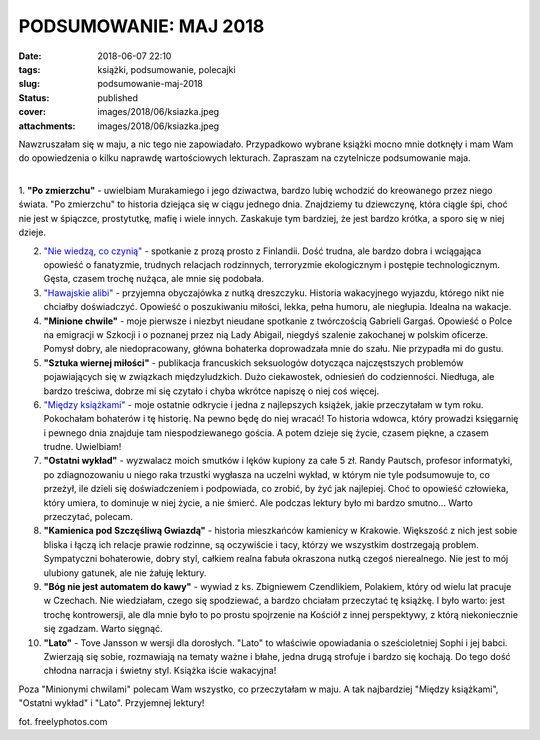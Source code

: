 PODSUMOWANIE: MAJ 2018		
#############################
:date: 2018-06-07 22:10
:tags: książki, podsumowanie, polecajki
:slug: podsumowanie-maj-2018
:status: published
:cover: images/2018/06/ksiazka.jpeg
:attachments: images/2018/06/ksiazka.jpeg

Nawzruszałam się w maju, a nic tego nie zapowiadało. Przypadkowo wybrane książki mocno mnie dotknęły i mam Wam do opowiedzenia o kilku naprawdę wartościowych lekturach. Zapraszam na czytelnicze podsumowanie maja.

| 
| 1. **"Po zmierzchu"** - uwielbiam Murakamiego i jego dziwactwa, bardzo lubię wchodzić do kreowanego przez niego świata. "Po zmierzchu" to historia dziejąca się w ciągu jednego dnia. Znajdziemy tu dziewczynę, która ciągle śpi, choć nie jest w śpiączce, prostytutkę, mafię i wiele innych. Zaskakuje tym bardziej, że jest bardzo krótka, a sporo się w niej dzieje.

2. `"Nie wiedzą, co czynią" <http://granatowazakladka.pl/nie-wiedza-co-czynia-finlandia-ameryka-i-smutny-swiat/>`__ - spotkanie z prozą prosto z Finlandii. Dość trudna, ale bardzo dobra i wciągająca opowieść o fanatyzmie, trudnych relacjach rodzinnych, terroryzmie ekologicznym i postępie technologicznym. Gęsta, czasem trochę nużąca, ale mnie się podobała.

3. `"Hawajskie alibi" <http://granatowazakladka.pl/hawajskie-alibi-czyli-ksiazka-idealna-na-plaze-albo-marzenia-o-plazy/>`__ - przyjemna obyczajówka z nutką dreszczyku. Historia wakacyjnego wyjazdu, którego nikt nie chciałby doświadczyć. Opowieść o poszukiwaniu miłości, lekka, pełna humoru, ale niegłupia. Idealna na wakacje.

4. **"Minione chwile"** - moje pierwsze i niezbyt nieudane spotkanie z twórczością Gabrieli Gargaś. Opowieść o Polce na emigracji w Szkocji i o poznanej przez nią Lady Abigail, niegdyś szalenie zakochanej w polskim oficerze. Pomysł dobry, ale niedopracowany, główna bohaterka doprowadzała mnie do szału. Nie przypadła mi do gustu.

5. **"Sztuka wiernej miłości"** - publikacja francuskich seksuologów dotycząca najczęstszych problemów pojawiających się w związkach międzyludzkich. Dużo ciekawostek, odniesień do codzienności. Niedługa, ale bardzo treściwa, dobrze mi się czytało i chyba wkrótce napiszę o niej coś więcej.

6. `"Między książkami" <http://granatowazakladka.pl/miedzy-ksiazkami-niepozorna-powiesc-ktora-pokochalam/>`__ - moje ostatnie odkrycie i jedna z najlepszych książek, jakie przeczytałam w tym roku. Pokochałam bohaterów i tę historię. Na pewno będę do niej wracać! To historia wdowca, który prowadzi księgarnię i pewnego dnia znajduje tam niespodziewanego gościa. A potem dzieje się życie, czasem piękne, a czasem trudne. Uwielbiam!

7. **"Ostatni wykład"** - wyzwalacz moich smutków i lęków kupiony za całe 5 zł. Randy Pautsch, profesor informatyki, po zdiagnozowaniu u niego raka trzustki wygłasza na uczelni wykład, w którym nie tyle podsumowuje to, co przeżył, ile dzieli się doświadczeniem i podpowiada, co zrobić, by żyć jak najlepiej. Choć to opowieść człowieka, który umiera, to dominuje w niej życie, a nie śmierć. Ale podczas lektury było mi bardzo smutno... Warto przeczytać, polecam.

8. **"Kamienica pod Szczęśliwą Gwiazdą"** - historia mieszkańców kamienicy w Krakowie. Większość z nich jest sobie bliska i łączą ich relacje prawie rodzinne, są oczywiście i tacy, którzy we wszystkim dostrzegają problem. Sympatyczni bohaterowie, dobry styl, całkiem realna fabuła okraszona nutką czegoś nierealnego. Nie jest to mój ulubiony gatunek, ale nie żałuję lektury.

9. **"Bóg nie jest automatem do kawy"** - wywiad z ks. Zbigniewem Czendlikiem, Polakiem, który od wielu lat pracuje w Czechach. Nie wiedziałam, czego się spodziewać, a bardzo chciałam przeczytać tę książkę. I było warto: jest trochę kontrowersji, ale dla mnie było to po prostu spojrzenie na Kościół z innej perspektywy, z którą niekoniecznie się zgadzam. Warto sięgnąć.

10. **"Lato"** - Tove Jansson w wersji dla dorosłych. "Lato" to właściwie opowiadania o sześcioletniej Sophi i jej babci. Zwierzają się sobie, rozmawiają na tematy ważne i błahe, jedna drugą strofuje i bardzo się kochają. Do tego dość chłodna narracja i świetny styl. Książka iście wakacyjna!

Poza "Minionymi chwilami" polecam Wam wszystko, co przeczytałam w maju. A tak najbardziej "Między książkami", "Ostatni wykład" i "Lato". Przyjemnej lektury!

fot. freelyphotos.com
